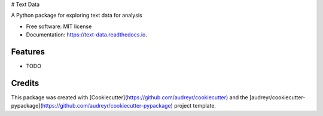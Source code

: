 # Text Data

A Python package for exploring text data for analysis


* Free software: MIT license
* Documentation: https://text-data.readthedocs.io.


Features
--------

* TODO

Credits
-------

This package was created with [Cookiecutter](https://github.com/audreyr/cookiecutter) and the 
[audreyr/cookiecutter-pypackage](https://github.com/audreyr/cookiecutter-pypackage) project template.
